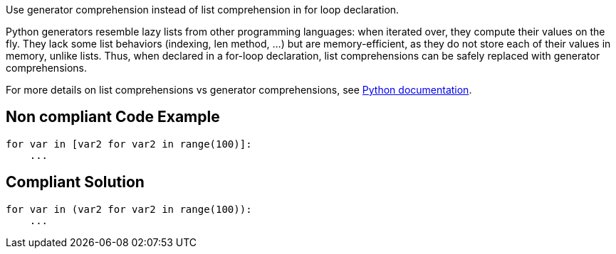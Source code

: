 Use generator comprehension instead of list comprehension in for loop declaration.

Python generators resemble lazy lists from other programming languages: when iterated over, they compute their values on the fly. They lack some list behaviors (indexing, len method, ...) but are memory-efficient, as they do not store each of their values in memory, unlike lists. Thus, when declared in a for-loop declaration, list comprehensions can be safely replaced with generator comprehensions.

For more details on list comprehensions vs generator comprehensions, see https://docs.python.org/3/howto/functional.html#generator-expressions-and-list-comprehensions[Python documentation].

== Non compliant Code Example

[source,python]
----
for var in [var2 for var2 in range(100)]:
    ...

----

== Compliant Solution

[source,python]
----
for var in (var2 for var2 in range(100)):
    ...
----
